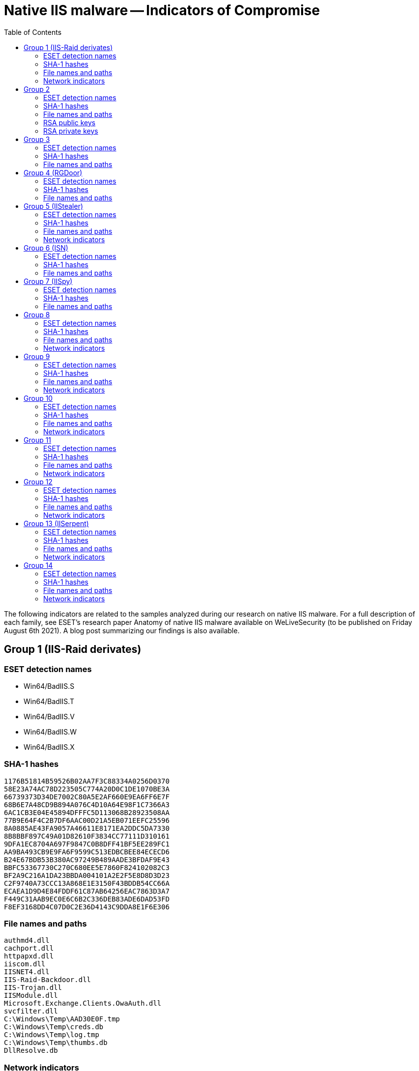 :toc:
:toclevels: 2

= Native IIS malware -- Indicators of Compromise

The following indicators are related to the samples analyzed during our
research on native IIS malware. For a full description of each family, see
ESET’s research paper Anatomy of native IIS malware available on WeLiveSecurity
(to be published on Friday August 6th 2021). A blog post summarizing our
findings is also available.

== Group 1 (IIS-Raid derivates)

=== ESET detection names

- Win64/BadIIS.S
- Win64/BadIIS.T
- Win64/BadIIS.V
- Win64/BadIIS.W
- Win64/BadIIS.X

=== SHA-1 hashes

----
1176B51814B59526B02AA7F3C88334A0256D0370
58E23A74AC78D223505C774A20D0C1DE1070BE3A
66739373D34DE7002C80A5E2AF660E9EA6FF6E7F
68B6E7A48CD9B894A076C4D10A64E98F1C7366A3
6AC1CB3E04E45894DFFFC5D113068B28923508AA
77B9E64F4C2B7DF6AAC00D21A5EB071EEFC25596
8A0885AE43FA9057A46611E8171EA2DDC5DA7330
8B8BBF897C49A01D82610F3834CC77111D310161
9DFA1EC8704A697F9847C0B8DFF41BF5EE289FC1
AA9BA493CB9E9FA6F9599C513EDBCBEE84ECECD6
B24E67BDB53B380AC97249B489AADE3BFDAF9E43
BBFC53367730C270C680EE5E7860F824102082C3
BF2A9C216A1DA23BBDA004101A2E2F5E8D8D3D23
C2F9740A73CCC13A868E1E3150F43BDDB54CC66A
ECAEA1D9D4E84FDDF61C87AB64256EAC7863D3A7
F449C31AAB9EC0E6C6B2C336DEB83ADE6DAD53FD
F8EF3168DD4C07D0C2E36D4143C9DDA8E1F6E306
----

=== File names and paths

----
authmd4.dll
cachport.dll
httpapxd.dll
iiscom.dll
IISNET4.dll
IIS-Raid-Backdoor.dll
IIS-Trojan.dll
IISModule.dll
Microsoft.Exchange.Clients.OwaAuth.dll
svcfilter.dll
C:\Windows\Temp\AAD30E0F.tmp
C:\Windows\Temp\creds.db
C:\Windows\Temp\log.tmp
C:\Windows\Temp\thumbs.db
DllResolve.db
----

=== Network indicators

==== HTTP header combinations

* `COM_InterProt, X-Chrome-Variations`
* `Cookie, X-FFEServer`
* `Sense-Pwd, X-Chrome-Variations`
* `Strict-Transport-Security, X-Content-Type-Options`
* `X-BLOG, X-BlogEngine`
* `X-Cache, X-Via`
* `X-Password, X-Chrome-Variations`
* `XXXYYY-Ref, X-Chrome-Variations`

== Group 2

=== ESET detection names

- Win64/BadIIS.D
- Win64/BadIIS.L

=== SHA-1 hashes

----
338B6E464874A52E61BC5B8FCAA94D66FE7E4141
481543A5985B947989691C01C478721AED5B0F2D
AB934E9A0BFCEFB2DF295E1E9ADBB3FFD1F15B82
E2EAA585E69150029487080E445E1240D918ED1D
----

=== File names and paths

----
iisddos.dll
iisred.dll
iissup.dll
----

=== RSA public keys

----
-----BEGIN PUBLIC KEY-----
MIGfMA0GCSqGSIb3DQEBAQUAA4GNADCBiQKBgQC5VGPiBWYOHbmeM8xOR4KhahM5
FRRph6cSIkUj0q4AoehtDGeNtEhrJsseY8lORhyh1NRcz4vCGMLapgkLOpT8dWjY
pvu5NXPDQmsVwQxViJpF/3Qw5KHg09CM8TfwyRCbwpZ9MHGCQVNUyWOdw2FD/ViM
nSGyLGvHajyVAqM6BwIDAQAB
-----END PUBLIC KEY-----
----

----
-----BEGIN PUBLIC KEY-----
MIGfMA0GCSqGSIb3DQEBAQUAA4GNADCBiQKBgQCzMKJzL9vCPjsDdFaxAOUAyZeE
g+DzS9f4iEVNdS9bk+lYErzMVHWNnET6zKt+AH7sCZUdHvSBUkETX9k6a3kJWkWd
ecfV1MTpRcCBFIm/VandARn2WFSEr/hzlEF6tA0QmD4OVe1J791DvfBKbDEybXJN
c5+xsO/Cql5UNrIWLwIDAQAB
-----END PUBLIC KEY-----
----

----
-----BEGIN PUBLIC KEY-----
MIGfMA0GCSqGSIb3DQEBAQUAA4GNADCBiQKBgQDDi7W5fyEi6rlaB8CTxIcL63KO
5iGW4dGBqkaN9Fgyv3bQhvVCupmtAdd8y8W89Ct1JQeTfwgEDF+Ld0A4mHxZCJKC
Je+YPW+SijXaJ+YMgnTNk39izYLiRiwrVfjxhC7sNmMRBxxBAoDAAStPbLu99j/W
J4IKS5zmbPecxCPh+wIDAQAB
-----END PUBLIC KEY-----
----

=== RSA private keys

----
-----BEGIN PRIVATE KEY-----
MIICdwIBADANBgkqhkiG9w0BAQEFAASCAmEwggJdAgEAAoGBAKbcOW5n/YV7vUKB
D90FslgWQRUIOulpoKcByKyPw80ZqcmHS9tBN5b3hSJ2rD6EoNTDa6BEJ7x7PN4h
B2hJ/OGAWC71RrBiKj9J4xsAk1p+v0Crc+8FZRazv+idnXdFN/NEXgtbm6HEZ1Y9
lG+OMb3Xln1F/U9umV/ZlebCUyvlAgMBAAECgYAnuDehnPZ//mccfB17Fv6Psmh2
qblgU6kO6EFNNoG9AnVkyCSaAinJ8YzLGeXBkg+45fXqNh8hYlKoa8NYI3ijECJp
YQ6PXU/jjize8DUdvi0cn/pXI/L6eYeyaSnw0afEqS9jT4aX/tMM5blF6CxCv3EF
+JEojlCcEqY9hIM1sQJBALaLXIPRPGMbgoYcDGQfF2tVejJcwkHTtoN5cujSQJiK
0EVc3bRO3nynnVxnJioPK7iNmknfGsUWIBNqJj5xJ2kCQQDqAS1UOdJJ6iM7+MsI
2x54GPPR4D3IxqjNLqiP8KLg8rVyDWuJOO5qIn82GC5/Ggfj+tdjzxemcxZePBfm
qm0dAkEAgfCj82UuwjGj8MjofSCwsAPRjyX+VZNZ+S6rgFWiC7PMW4OmgaIet8cs
ucjnHstbyOxrZqg8ywxb2tYV0R8E+QJBAKJC1q/EuHDQjkYTqpYleudERi2OFMmY
F4zPgcrtzcO2CONhMuQgOhIWgad89SDlZ/tKAPkQrRGaVDRb7ybfnnECQH6gtqTU
JIC8xWm+OLeOsKUW4h1SgHysmDCimTOeke//YAQIYNIVH6sXq/10NtH0Xv7zckjp
RblBUQgk4Iu6EUE=
-----END PRIVATE KEY-----
----

----
-----BEGIN PRIVATE KEY-----
MIICdwIBADANBgkqhkiG9w0BAQEFAASCAmEwggJdAgEAAoGBAMWWvT3nNfzMr+bF
12nO68qs1c/KicQ9z9DA2yRw0nLNjsP/94Dr4xcMXVoc2jGjC/2uCRxUnnOiKUhz
bjFdtFwv9t+ubjblsp4lDaSo7UDfH4fn2sQsmkme8WeuGjmy1Ie7WM33roSSbcnk
BeAFi09Eb1eQiUCk2WBCjNyJj7kTAgMBAAECgYAY1FHwkvr2SxR5p/fjXHTF8cUm
iPmZ9viD75A6OpE/ivQ7ThGgmkPdtBiRB9olbatGlBWiAUIuHr0YVSUOQAu3ZyNu
9jpAjimrG1n0hWdGgnN0PbzpAAuPeA9edPDlnNqW0JCBdpG1JstaMLHaurWmZ+pN
lJOXerHMPnhFEHBjOQJBAMuYrgcVhJ4M+BhHUay9TYEjplu/IVqLpZ8m/6+tMvcn
ki4RV18K8+kkuEa2wBAFM84t4Ikmd5r8o1cO+zs2n1sCQQD4cjWkoqt1mWSNpqMU
cJwqtd8tyqMGI1u5E9QNDk8PWZmFJ/E5V733rnfl5BoNCxnAD3cIWBscAdr0hX6u
vnKpAkEAxzW8Sigu2+r6sd7OtsN/W3WDaFAKlasAQkqJcd55eMXaTYMgR1nTMPOB
74cPRF2ixAG1qtzduOOr+xoojlay8wJBAJgiP4zv+3RImNVQm/4RMt/IfMBqnEdO
8YS0ip3wDCOHJ0Xtfn4xp2b6k/rXIcio6ny8O5SFdxxAWpZvBHL2tfkCQFM6iVcY
SQNU1je2LwJiLbhl/Jif/LFSGndZIFS6v5cuBCMQ2LdbSKOI7nJUa2nsxBcSanzE
OLDWIXXrJGbd7gs=
-----END PRIVATE KEY-----
----

----
-----BEGIN PRIVATE KEY-----
MIICdgIBADANBgkqhkiG9w0BAQEFAASCAmAwggJcAgEAAoGBALkeAveIwS0z8Vi2
9YJsG05N9vWS8s5gfKOy3UNE2VBK30+gH1rwUVlaMZpO+gyOKwYHMNBLQ8NpRfHy
2ey/7snN+q9XcpAjX4Q1A0bhafN/viYWNAoxWGi1n69SwZ7Nd77E5zSB+re4JnK6
p290+hvj03wCdI7BgrBEBLenPvqvAgMBAAECgYAfF47ZA6Oqk3hcdbJruvulHcw2
d/2HM0aL+i1WsJgtd73lMlhB3m5TayY8rDosZK6OPyPwQEv75NEmL6txq9UPz6a0
X+BxvuRkMwXaBIH6MWAsFu/x8DkNlM1R2cjSkLOxzkqYhhyRss2+spsOdMGIGoII
Zv39e0cVmywMZRN2cQJBAPB/hmYDDAcgXfhzoRsgq1AdVqgQnZ3wcLkr8HhTCAZt
77zfSbBp7ecUqcrN4Sua+6dZXGz7SZKZVhdID8eTHXECQQDFDKSHOcc4ypJ53XPV
bTWMkNVnmjYjokFFm+Ihqeu2BRZfRQ1fncsZSIsNyYHTRgMDV+cpgZXO/6iFbGUN
yAofAkAEcabPHcFMJGn4HFLeyHTB7zjZtCzlbTr4APrZjlc4nzFt4QZgjySJP5V/
nNxLTPrXdcxCa0ZJwjGYDonUG0DRAkA3Nv+zVKFabIj21PLsTxm+NadWzIN3ILQh
iTioLjD6ZBqMv5Crxk9u2kD8sAZM6UVW3n7Lxp/vzPuvx1vZrMAJAkEA8AVRI3i1
jbZ7lbA2nmTyRqdwnCdxYxfBukC9Kv91o8RvWqpg/ZocnzR3Ok8TR/E9PArmn1TR
Yeml0Z9G0pfTRA==
-----END PRIVATE KEY-----
----

== Group 3

=== ESET detection names

- Win64/BadIIS.Q

=== SHA-1 hashes

----
D33FA7C550AC0A7B47EB690FE9C3750CAF04EB68
----

=== File names and paths

----
statdoc.dll
----

== Group 4 (RGDoor)

=== ESET detection names

- Win64/BadIIS.R

=== SHA-1 hashes

----
5447283518473EA8B9D35424532A94E2966F7A90
A9143B0FC38B6329D5DFBFFC4AA91B5F57211DA0
----

=== File names and paths

----
HTTPParser.dll
TrafficHandler.dll
----

== Group 5 (IIStealer)

=== ESET detection names

- Win64/BadIIS.F
- Win64/BadIIS.O

=== SHA-1 hashes

----
706EAB59C20FCC9FBC82C41BF955B5C49C644B38
7A2FA07A7DC05D50FE8E201A750A3DC7F22D6549
A1C5E7424E7C4C4C9902A5A1D97F708C6BB2F53A
----

=== File names and paths

----
dir.dll
isapicache___.dll
isapicache_.dll_
C:\Windows\Temp\cache.txt
----

=== Network indicators

==== Targeted URIs
* `/checkout/checkout.aspx`
* `/checkout/Payment.aspx`
* `/privacy.aspx`

==== HTTP headers
* `X-IIS-Data`

== Group 6 (ISN)

=== ESET detection names

- Win32/Spy.IISniff.A
- Win64/Spy.IISniff.A

=== SHA-1 hashes

----
A43D964E709EF8F7F035B85ED4AE9B26D4394B58
E00E8477CEE2BEDA5B67346C9742C4002D6B567A
----

=== File names and paths

----
iis7_32.dll
iis7_64.dll
----

== Group 7 (IISpy)

=== ESET detection names

- Win32/BadIIS.F
- Win64/BadIIS.U

=== SHA-1 hashes

----
22F8CA2EB3AF377E913B6D06B5A3618D294E4331
435E3795D934EA8C5C7F4BCFEF2BEEE0E3C76A54
CED7BC6E0F1A15465E61CFEC87AAEF98BD999E15
----

=== File names and paths

----
cache.dll
logging.dll
----

== Group 8

=== ESET detection names

- Win32/BadIIS.B
- Win64/BadIIS.B
- Win64/BadIIS.C

=== SHA-1 hashes

----
0AC34B71F1CBED482579509DDF12DC28312E11A5
1B9EC94251AD5E8F407584DC786B261CADD7FA8F
21618E3FE6D133403320B4430054394AED944105
36741260BDE2B9304302F5AEB63CAEB309979554
4F6EAD034BF9A0B27ECFF16A08DB3ED57EA9C7D4
528527C8166FC55C2D80824D7C94FD574EACD1BC
54E98E2655B39DFA486A01A09AC4920B7639401D
5924800E432731C6699A80EF4D6AD9496EB1BF98
5A5545B868EC41A15810E9351ECA93110C878BC1
8B0D9F3DBA9B05FFB91B8C77786B6FD85BEA6944
A70CA39BE949629C8EED1A71258ADB259E6A9D9E
AED3625099606849755A6C25022D072BCE7E9EE7
D669F4DDE56DF8D032520399EDEA0F9971063F38
E3FE87183E5F63A63915EB9B3740218A42CD6CF3
----

=== File names and paths

----
FilterSecurity32.dll
FilterSecurity64.dll
iiscrash32.dll
iiscrash64.dll
----

=== Network indicators

==== HTTP headers

* `Cmd`

== Group 9

=== ESET detection names

- Win32/BadIIS.C
- Win32/BadIIS.D
- Win32/BadIIS.E
- Win32/BadIIS.H
- Win64/BadIIS.A
- Win64/BadIIS.G
- Win64/BadIIS.I
- Win64/BadIIS.K
- Win64/BadIIS.M
- Win64/BadIIS.N
- Win64/BadIIS.P

=== SHA-1 hashes

==== Variant A

----
279D841539212D4F159404417404827EBC17B8D7
44933C61C82B9FB7C2A17B32C010C5B044B638F3
4E8B84412101112E73F846545A412127AA5DCEB8
52FDE6863D8C3E79913B29EFA656C3B32FE2CF45
5B205F3C19CAA177C0D32EBCCCAA3D3202764132
62C47260DC013DDF625F0016736576BDF4E3B212
64DF8B5AD43A0C4D81DFF075898E492FBAF1CD9E
7DA9FBD4BAB842DADB943790E69B0C15E74EC614
93C40123D11EFC0C75F9C8E515EA49B4D047D8C1
A3E64F4D0898B77E5AE931029BCD330F2694643E
A41F73A3A28E46ADBD6753F9B0A005E8A4FA55FD
A42893843059ED9922FDAFFF0A02DF4F39519930
B8051F1B51EC093BA56B1F70C8AE63EB6A9644C1
BD98ABC510AC3DF66E21C3CDCEE7BDFC1A326AC5
FABCEFF3B03D3DA0B338E2EC0F7D47E83E86F720
----

==== Variant B

----
3A3DF03DA61F86CEFEB7A1546421346CE2608DE1
7080CC770A99FF57FD899E367B7F2A430FC55CD1
8A25CBCF5B7DEBCA8A9E55D233E816EA6FBE8A0F
B626B9A712FCF957438DBED889575D3F9E1B33C8
DD9F72DE1070903359ACEA98884A953B23CB7354
----

==== Variant C

----
72FB52C21EDC50D79DDDAAAE6EE473713CE4F82D
----

=== File names and paths

----
autehbas.dll
autohbas.dll
dirshow.dll
httpevt.dll
mscorevt.dll
sortkey.dll
webdac.dll
windows.dll
----

=== Network indicators

==== C&C servers

* `++http://20.3323sf[.]com++`
* `++http://20.3323sf[.]com/zz.php++`
* `++http://bj.whtjz[.]com++`
* `++http://bj.whtjz[.]com/zz1.php++`
* `++http://bj2.wzrpx[.]com++`
* `++http://bj2.wzrpx[.]com/zz1.php++`
* `++http://cs.whtjz[.]com++`
* `++http://cs.whtjz[.]com/zz.php++`
* `++http://df.e652[.]com++`
* `++http://df.e652[.]com/zz1.php++`
* `++http://dfcp.yyphw[.]com++`
* `++http://dfcp.yyphw[.]com/zz1.php++`
* `++http://es.csdsx[.]com++`
* `++http://es.csdsx[.]com/zz.php++`
* `++http://hz.wzrpx[.]com/pq.php++`
* `++http://hz.wzrpx[.]com/zk.php++`
* `++http://id.3323sf[.]com/wh1.php++`
* `++http://id.3323sf[.]com/zid.php++`
* `++http://qp.008php[.]com++`
* `++http://qp.008php[.]com/zz.php++`
* `++http://qp.nmnsw[.]com++`
* `++http://qp.nmnsw[.]com/zz1.php++`
* `++http://sc.300bt[.]com++`
* `++http://sc.300bt[.]com/zz.php++`
* `++http://sc.wzrpx[.]com++`
* `++http://sc.wzrpx[.]com/zz1.php++`
* `++http://sf2223[.]com/xin.html++`
* `++http://sx.cmdxb[.]com++`
* `++http://sx.cmdxb[.]com/zz1.php++`
* `++http://sz.ycfhx[.]com++`
* `++http://sz.ycfhx[.]com/zz1.php++`
* `++http://xpq.0660sf[.]com++`
* `++http://xpq.0660sf[.]com/zy.php++`
* `++http://xsc.b1174[.]com++`
* `++http://xsc.b1174[.]com/zz1.php++`

== Group 10

=== ESET detection names

- Win32/BadIIS.A

=== SHA-1 hashes

----
2ED260A0EA017D0322C494E9EBFB0E1C07A6A0F2
----

=== File names and paths

----
FilterSecurity.dll
----

=== Network indicators

==== C&C server

* `++https://js.breakavs[.]com/93/jc.js++`

== Group 11

=== ESET detection names

- Win32/BadIIS.H
- Win64/BadIIS.E

=== SHA-1 hashes

----
33F999E9F31648B3115D314EC49B09A005EC992A
A2EF7DE7A217B6F9F0F886B5D4DE4C56D5A6A7BE
----

=== File names and paths

----
HttpCache.dll
httpuser.dll
ispric.dll
----

=== Network indicators

==== HTTP headers

* `Cmd`

==== C&C servers

* `++143.92.48[.]38++`
* `++www.allsoulu[.]com++`
* `++xinxx.allsoulu[.]com++`

== Group 12

=== ESET detection names

- Win32/BadIIS.H
- Win32/BadIIS.I
- Win64/BadIIS.AA
- Win64/BadIIS.H
- Win64/BadIIS.J

=== SHA-1 hashes

==== Variant A

----
1E82C6DB2EE1688BF8B182FF93C9BEA8CD84BEC1
7554B6A5244D4BCE83C2ABE762174399CDE1ED05
DCACD46E441C42AA0EACBC99F072F3BA6A91D02B
----

==== Variant B

----
09BFC4596BAEF62BD2FFA79D5A4D4116B0186DB5
6C531446598E743D315A74B4C1B3C08BE2B70C0C
AFB59D38754ED71B251F89A999ECFB2046D5CB21
FA790BCC0338899ABBF6C573D7FB76086A8CD62D
----

==== Variant C

----
5A3CC5E97AD448BF3DDDD4ABFD59BC74CD23B583
----

=== File names and paths

----
authcutd.dll
ManagedEngineV4.1_32bit.dll
ManagedEngineV4.1_64bit.dll
mscore.dll
----

=== Network indicators

==== HTTP header combinations

* `3389, Cmd`

==== C&C servers

* `++http://202.100.206[.]136:443++`
* `++http://center.g666[.]org:443/++`
* `++http://ee.allsoulu[.]com++`
* `++http://m.goudie[.]in:1024++`
* `++http://m.goudie[.]in:1024/?zz++`
* `++http://m.goudie[.]in:1024/js.html++`
* `++http://m.pz8[.]in/++`
* `++http://tz.allsoulu[.]com++`
* `++http://www.allsoulu[.]com++`
* `++http://www.g666[.]org/pic/++`
* `++http://www.pz9[.]in++`
* `++http://zz.allsoulu[.]com++`

== Group 13 (IISerpent)

=== ESET detection names

- Win32/BadIIS.H

=== SHA-1 hashes

----
D0F274EBD2A0636FEF9D9C48A7AC2FAD7B661653
----

=== File names and paths

----
stati.dll
----

=== Network indicators

==== Query parameters

* `?DisplayModuleConfig=1`
* `?ReloadModuleConfig=1`

==== C&C servers
* `++http://sb.qrfy[.]net++`

== Group 14

=== ESET detection names

- Win32/BadIIS.H
- Win64/BadIIS.AA

=== SHA-1 hashes

----
086A211A069322DF84484E0E4B4B4D8AF3ADE95B
30BE5F13FA182008EBE991C0795AFD3783AAA903
CD1B29BFD41F469D9CB25FA282F26B3B2AB422B9
----

=== File names and paths

----
urlresol.dll
----

=== Network indicators

==== C&C servers

* `++now.asmkpo[.]com:80++`
* `++speed.wlaspsd[.]com/vip.js++`
